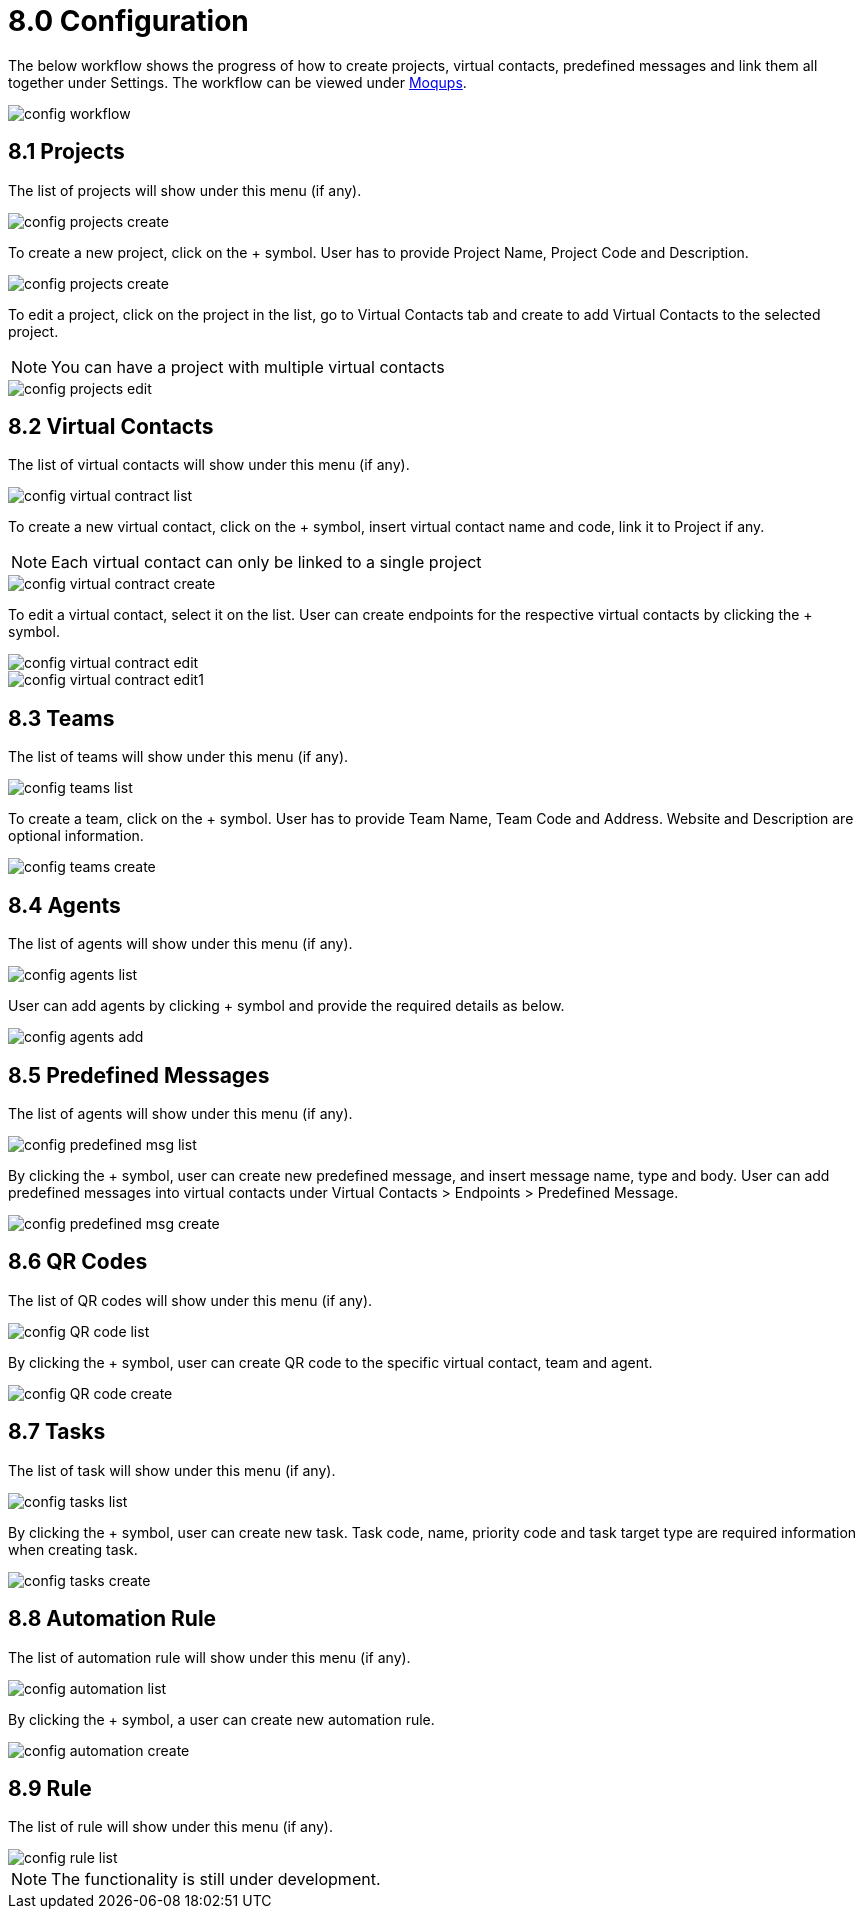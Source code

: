 [#h3_ucc_configuration]
= 8.0 Configuration

The below workflow shows the progress of how to create projects, virtual contacts, predefined messages and link them all together under Settings.
The workflow can be viewed under https://app.moqups.com/OgjlMloRB3/edit/page/ad873cae5[Moqups^].

image::config_workflow.png[]

== 8.1 Projects
The list of projects will show under this menu (if any). 

image::config_projects_create.png[]

To create a new project, click on the + symbol. User has to provide Project Name, Project Code and Description. 

image::config_projects_create.png[]

To edit a project, click on the project in the list, go to Virtual Contacts tab and create to add Virtual Contacts to the selected project. 

NOTE: You can have a project with multiple virtual contacts

image::config_projects_edit.png[]

== 8.2 Virtual Contacts
The list of virtual contacts will show under this menu (if any).

image::config_virtual_contract_list.png[]

To create a new virtual contact, click on the + symbol, insert virtual contact name and code, link it to Project if any.

NOTE: Each virtual contact can only be linked to a single project

image::config_virtual_contract_create.png[]

To edit a virtual contact, select it on the list. User can create endpoints for the respective virtual contacts by clicking the + symbol.

image::config_virtual_contract_edit.png[]

image::config_virtual_contract_edit1.png[]

== 8.3 Teams 
The list of teams will show under this menu (if any). 

image::config_teams_list.png[]

To create a team, click on the + symbol. User has to provide Team Name, Team Code and Address. Website and Description are optional information.

image::config_teams_create.png[]

== 8.4 Agents
The list of agents will show under this menu (if any).

image::config_agents_list.png[]

User can add agents by clicking + symbol and provide the required details as below.

image::config_agents_add.png[]

== 8.5 Predefined Messages
The list of agents will show under this menu (if any). 

image::config_predefined_msg_list.png[]

By clicking the + symbol, user can create new predefined message, and insert message name, type and body.
User can add predefined messages into virtual contacts under Virtual Contacts > Endpoints > Predefined Message.

image::config_predefined_msg_create.png[]

== 8.6 QR Codes
The list of QR codes will show under this menu (if any). 

image::config_QR_code_list.png[]

By clicking the + symbol, user can create QR code to the specific virtual contact, team and agent.

image::config_QR_code_create.png[]

== 8.7 Tasks
The list of task will show under this menu (if any).

image::config_tasks_list.png[]

By clicking the + symbol, user can create new task. Task code, name, priority code and task target type are required information when creating task.

image::config_tasks_create.png[]

== 8.8 Automation Rule
The list of automation rule will show under this menu (if any).

image::config_automation_list.png[]

By clicking the + symbol, a user can create new automation rule. 

image::config_automation_create.png[]

== 8.9 Rule
The list of rule will show under this menu (if any). 

image::config_rule_list.png[]

NOTE: The functionality is still under development.